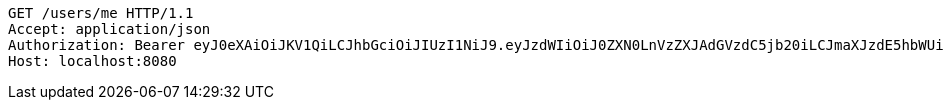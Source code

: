 [source,http,options="nowrap"]
----
GET /users/me HTTP/1.1
Accept: application/json
Authorization: Bearer eyJ0eXAiOiJKV1QiLCJhbGciOiJIUzI1NiJ9.eyJzdWIiOiJ0ZXN0LnVzZXJAdGVzdC5jb20iLCJmaXJzdE5hbWUiOiJUZXN0IiwibGFzdE5hbWUiOiJVc2VyIiwibWFpblJvbGUiOiJVU0VSIiwiZXhwIjoxNzYwMDg3MzAxLCJpYXQiOjE3NjAwODM3MDF9.msiqm5ABF-ZCAf6NHhXxg0FSdN0IswLqXKChJS_xJmU
Host: localhost:8080

----